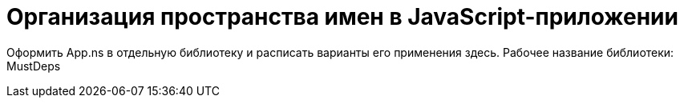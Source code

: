 # Организация пространства имен в JavaScript-приложении

:hp-tags: JS, Application, Namespace, MustDeps

Оформить App.ns в отдельную библиотеку и расписать варианты его применения здесь.
Рабочее название библиотеки: MustDeps
